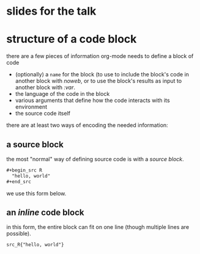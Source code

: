 * slides for the talk

#+

* structure of a code block

there are a few pieces of information org-mode needs to define a
block of code
- (optionally) a =name= for the block (to use to include the block's
  code in another block with [[noweb][noweb]], or to use the block's results as
  input to another block with [[variables][:var]].
- the language of the code in the block
- various arguments that define how the code interacts with its
  environment
- the source code itself

there are at least two ways of encoding the needed information:

** a source block

the most "normal" way of defining source code is with a /source
block/.

#+begin_src org
  ,#+begin_src R
    "hello, world"
  ,#+end_src
#+end_src

we use this form below.

** an /inline/ code block

in this form, the entire block can fit on one line (though multiple
lines are possible).

#+begin_src org
  src_R{"hello, world"}
#+end_src
